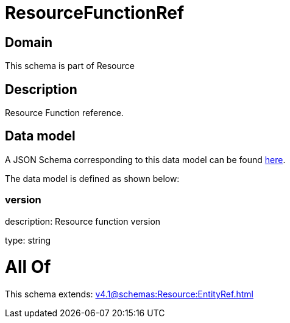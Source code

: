 = ResourceFunctionRef

[#domain]
== Domain

This schema is part of Resource

[#description]
== Description

Resource Function reference.


[#data_model]
== Data model

A JSON Schema corresponding to this data model can be found https://tmforum.org[here].

The data model is defined as shown below:


=== version
description: Resource function version

type: string


= All Of 
This schema extends: xref:v4.1@schemas:Resource:EntityRef.adoc[]
